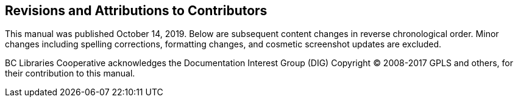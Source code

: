 Revisions and Attributions to Contributors
------------------------------------------

This manual was published October 14, 2019. Below are subsequent content changes in reverse chronological order. Minor changes including spelling corrections, formatting changes, and cosmetic screenshot updates are excluded.

BC Libraries Cooperative acknowledges the Documentation Interest Group (DIG) Copyright © 2008-2017 GPLS and others, for their contribution to this manual.
